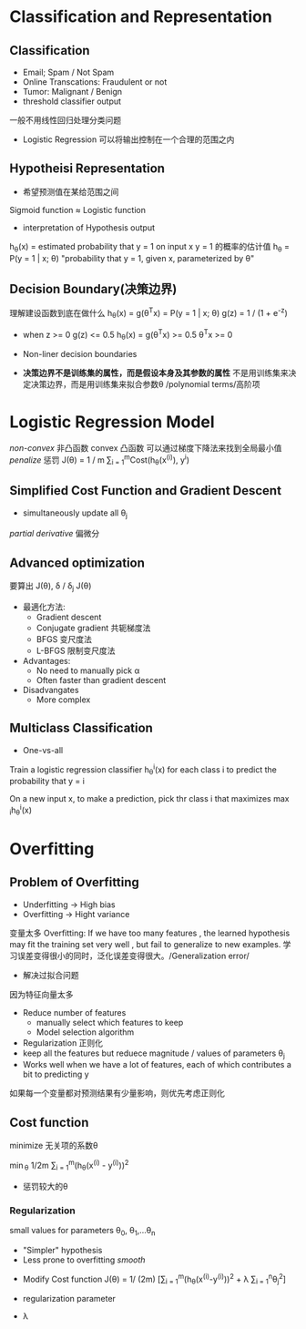 * Classification and Representation
** Classification
+ Email; Spam / Not Spam
+ Online Transcations: Fraudulent or not
+ Tumor: Malignant / Benign
+ threshold classifier output
一般不用线性回归处理分类问题
+ Logistic Regression 可以将输出控制在一个合理的范围之内
** Hypotheisi Representation
+ 希望预测值在某给范围之间
Sigmoid function \approx Logistic function
+ interpretation of Hypothesis output
h_{\theta}(x) = estimated probability that y = 1 on input x
y = 1 的概率的估计值
h_{\theta} = P(y = 1 | x; \theta)
"probability that y = 1, given x, parameterized by \theta"
** Decision Boundary(决策边界)
理解建设函数到底在做什么
h_{\theta}(x) = g(\theta^{T}x) = P(y = 1 | x; \theta) 
g(z) = 1 / (1 + e^{-z})

+ when z >= 0 g(z) <= 0.5
  h_{\theta}(x) = g(\theta^{T}x) >= 0.5 
  \theta^{T}x >= 0

+ Non-liner decision boundaries
+ *决策边界不是训练集的属性，而是假设本身及其参数的属性*
  不是用训练集来决定决策边界，而是用训练集来拟合参数\theta 
  /polynomial terms/高阶项
* Logistic Regression Model
/non-convex/ 非凸函数
convex 凸函数 可以通过梯度下降法来找到全局最小值
/penalize/ 惩罚
J(\theta) = 1 / m \sum_{i = 1}^{m}Cost(h_{\theta}(x^{(i)}), y^{i})
** Simplified Cost Function and Gradient Descent
+ simultaneously update all \theta_{j}

/partial derivative/  偏微分
** Advanced optimization
要算出 J(\theta), \delta / \delta_{j} J(\theta)
+ 最適化方法:
  + Gradient descent
  + Conjugate gradient 共轭梯度法
  + BFGS 变尺度法
  + L-BFGS 限制变尺度法

+ Advantages: 
  + No need to manually pick \alpha 
  + Often faster than gradient descent
+ Disadvangates
  + More complex
** Multiclass Classification
+ One-vs-all
Train a logistic regression classifier h_{\theta}^{i}(x) for each class i to predict the probability that y = i

On a new input x, to make a prediction, pick thr class i that maximizes \max_{i}h_{\theta}^{i}(x)

* Overfitting
** Problem of Overfitting
+ Underfitting -> High bias
+ Overfitting -> Hight variance 
变量太多
Overfitting: If we have too many features , the learned hypothesis may fit the training set very well , but fail to generalize to new examples.
学习误差变得很小的同时，泛化误差变得很大。/Generalization error/

+ 解决过拟合问题
因为特征向量太多
  + Reduce number of features
    + manually select which features to keep
    + Model selection algorithm
  + Regularization 正则化
  + keep all the features but reduece magnitude / values of parameters \theta_{j}
  + Works well when we have a lot of features, each of which contributes a bit to predicting y

如果每一个变量都对预测结果有少量影响，则优先考虑正则化
** Cost function
minimize 无关项的系数\theta

\min_{\theta} 1/2m \Sum_{i = 1}^{m}(h_{\theta}(x^{(i)} - y^(i)))^{2}
+ 惩罚较大的\theta
*** Regularization
small values for parameters \theta_{0}, \theta_{1},...\theta_{n}
  + "Simpler" hypothesis
  + Less prone to overfitting /smooth/
+ Modify Cost function
  J(\theta) = 1/ (2m) [\Sum_{i = 1}^{m}(h_{\theta}(x^{(i)}-y^{(i)}))^{2} + \lambda \Sum_{i = 1}^{n}\theta_{j}^{2}]

+ regularization parameter 
+ \lambda 

